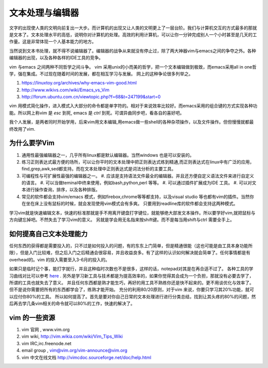 文本处理与编辑器
****************

文字的出现使人类的文明向前复出一大步。而计算机的出现又让人类的文明更上了一层台阶。我们与计算机交互的方式最多的那就是文本了。文本处理水平的高低，说明你对计算机的处理。高效的利用计算机，可以让你一分钟完成别人一个小时甚至是几天的工作量。这是非常体现一个人基本能力的地方。

当然说到文本书处理，就不得不说编辑器了。编辑器的战争从来就没有停止过，除了两大神器vim与emacs之间的争夺之外。各种编辑器的出现，以及各种各样的IDE工具的竞争。

vim 与emacs 之间两种不同哲学之间斗争。
vim 采用unix的小而美的哲学，把一个文本编辑做到极致，而emacs采用all in one哲学，强在集成。不过现在随着时间的发展，都在相互学习与发展。
网上的这种争论很多列举之。

#. https://linuxtoy.org/archives/why-emacs-vim-good.html 
#. http://www.wikivs.com/wiki/Emacs_vs_Vim
#. http://forum.ubuntu.com.cn/viewtopic.php?f=68&t=247199&start=0

vim 用模式简化操作，进入模式入大部分的命令都是单字符的。相对于来说效率比较好。而emacs采用的组合键的方式实现各种功能。所以网上称vim 是 `esc` 到死, emacs 是 `ctrl` 到死。可谓异曲同步吧，看各自的喜好吧。

我个人发展，是两者同时开始学用，后来vim用文本编辑,用emacs做一些shell的各种杂项操作，以及文件操作。但但慢慢就都最终改用了vim.

为什么要学Vim
=============

#. 通用性最强编辑器之一，几乎所有linux都是默认编辑器。当然windows 也是可以安装的。
#. 练习正则表达式最方便的场所，可以让你平时的文本处理中把正则表达式练到精通,而正则表达式在linux中有广泛的应用，find,grep,awk,sed都支持。而在文本处理中正则表达式是词法分析的主要工具。

#. 可编程性与可扩展性最强的编辑器之一。
   #. 应该是支持语法文件最全的编辑器。并且还方便自定义语法文件来进行自定义的语言。
   #. 可以当做teminal中终来使用，例如bash,python,perl 等等。
   #. 可以通过插件扩展成为IDE 工具。
   #. 可以对文本进行操作查询，排序，以及各种排版。
#. 常见的软件都会支持vim/emacs 模式，例如firebox,chrome等等都支持，以及visual studio 等也都有vim的插件。当然你在坐在床上没有鼠标的时候，就会发现使用vim模式会有多爽。 只要用到readline库的软件都会支持这两种模式。


学习vim就是快速编辑文本，快速的标准那就是手不用离开键盘打字键位，就能够绝大部发文本操作。所以要学好vim,就把鼠标与方向键忘掉吧。不然失去了学习vim的意义。
另就是学会用无名指来按shift键。而不是每当用shift与ctrl 需要全手上。

如何提高自己文本处理能力
========================

任何东西的获得都是需要投入的，只不过是如何投入的问题，有的东东上门简单，但是精通很能（这也可能是由工具本身功能所限），但是入门比较难，但之后入门之后精通会很容易，并且收益良多。有了这样的认识如何解决就会简单了。任何事情都是有overhead的。vim 的投入需要至入3-6月的投入的。

如果只是临时记个事，能打字就行，并且这种临时次数也不是很多，这样的话，notepad对其是在再合适不过了。 各种工具的学习曲线对比可以参考 `here <http://coolshell.cn/articles/3125.html>`_ .   另外是学习新工具与技术都是为提高效率的，如果你觉得其会成为一个负担，那就没有必要去学了，所谓的工具也就失去了意义。 并且任何东西都是熟才能生巧，再好的用工具不熟练你还是快不起来的。更不用谈优化与效率了。
但不是说你需要把所有的东西都学会了，练熟才能开始。
充分的利用80/20原则，对于vim 来说，你要只学习其20%功能，就可以应付你80%的工具。
所以如何提高了。首先是要对你自己日常的文本处理进行进行分类总结，找到让其头疼的80%的问题，然后再去学几条vim相关的命令就可以80%的工作，快速的解决了。

vim 的一些资源 
==============

#. vim 官网 , www.vim.org
#. vim wiki, http://vim.wikia.com/wiki/Vim_Tips_Wiki
#. vim IRC,irc.freenode.net
#. email group , vim@vim.org/vim-announce@vim.org
#. vim 中文在线文档 http://vimcdoc.sourceforge.net/doc/help.html

